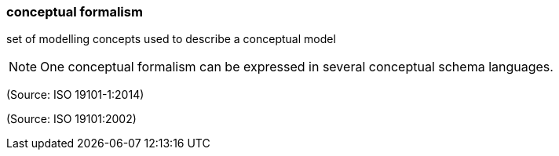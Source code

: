 === conceptual formalism

set of modelling concepts used to describe a conceptual model

NOTE: One conceptual formalism can be expressed in several conceptual schema languages.

(Source: ISO 19101-1:2014)

(Source: ISO 19101:2002)

